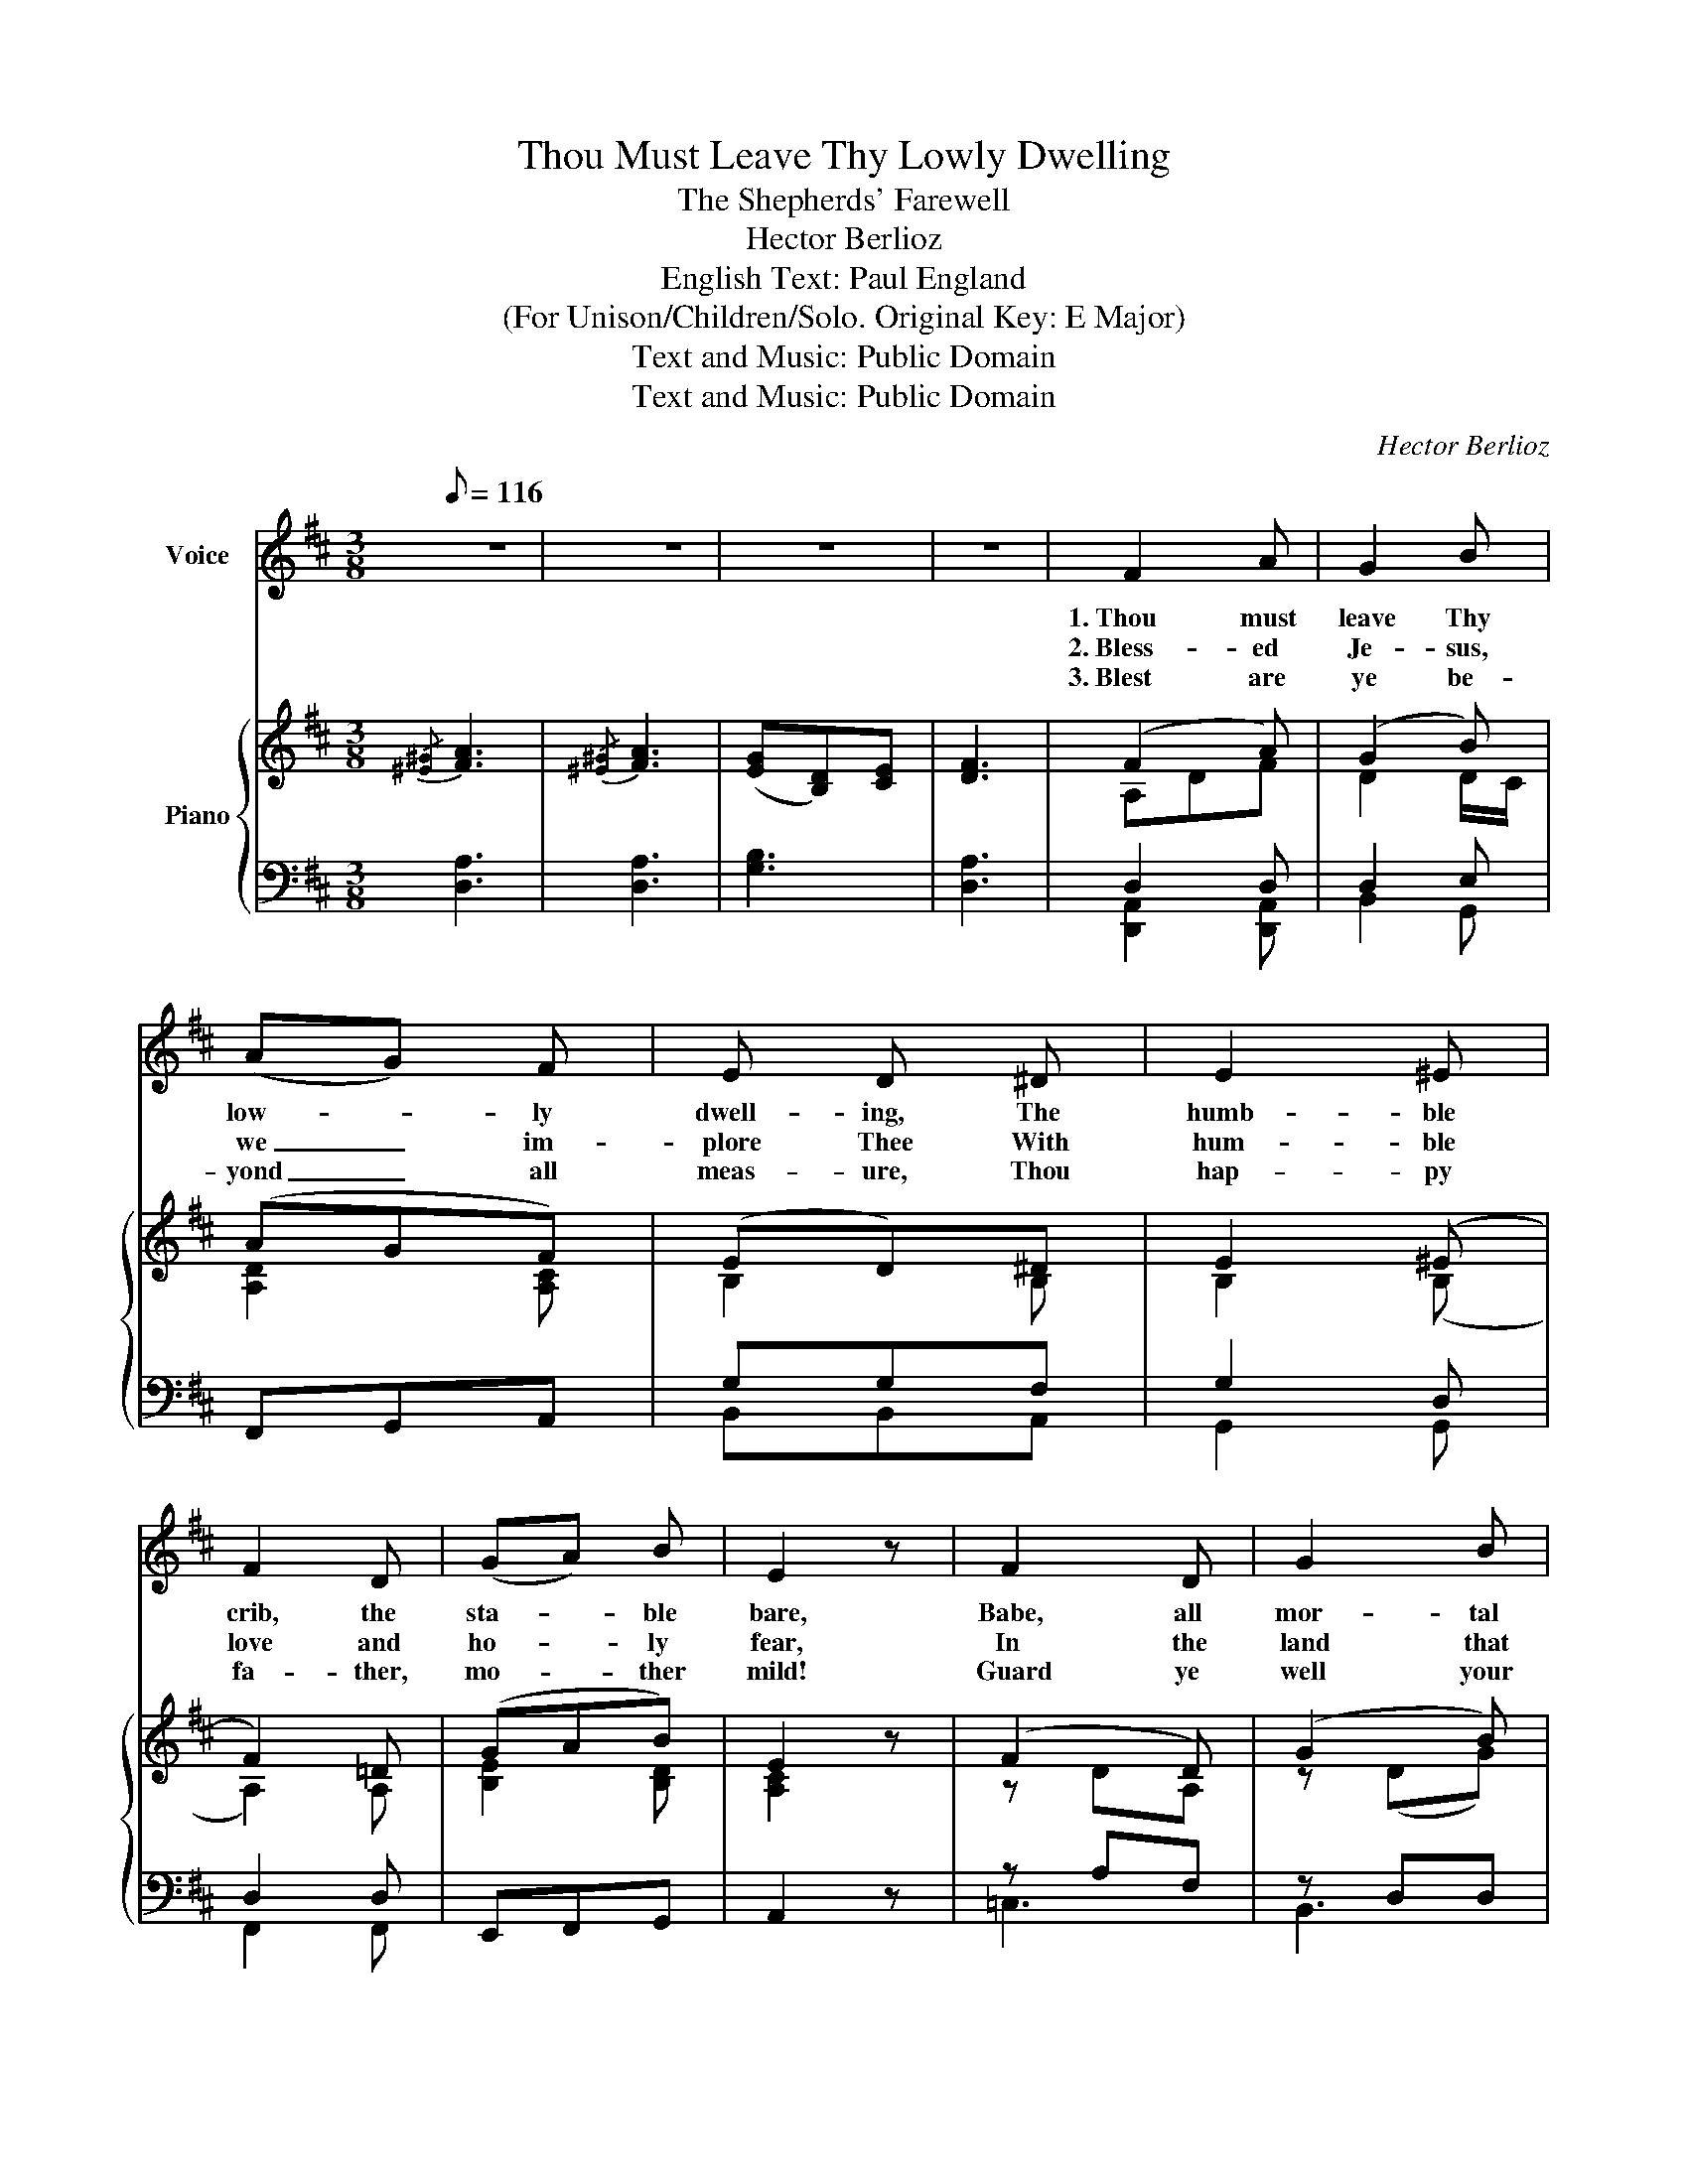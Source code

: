 X:1
T:Thou Must Leave Thy Lowly Dwelling
T:The Shepherds' Farewell
T:Hector Berlioz
T:English Text: Paul England
T:(For Unison/Children/Solo. Original Key: E Major)
T:Text and Music: Public Domain
T:Text and Music: Public Domain
C:Hector Berlioz
Z:tr. Paul England
Z:Text and Music: Public Domain
%%score 1 { ( 2 4 ) | ( 3 5 ) }
L:1/8
Q:1/8=116
M:3/8
K:D
V:1 treble nm="Voice"
V:2 treble nm="Piano"
V:4 treble 
V:3 bass 
V:5 bass 
V:1
 z3 | z3 | z3 | z3 | F2 A | G2 B | (AG) F | E D ^D | E2 ^E | F2 D | (GA) B | E2 z | F2 D | G2 B | %14
w: ||||1.~Thou must|leave Thy|low- * ly|dwell- ing, The|humb- ble|crib, the|sta- * ble|bare,|Babe, all|mor- tal|
w: ||||2.~Bless- ed|Je- sus,|we _ im-|plore Thee With|hum- ble|love and|ho- * ly|fear,|In the|land that|
w: ||||3.~Blest are|ye be-|yond _ all|meas- ure, Thou|hap- py|fa- ther,|mo- * ther|mild!|Guard ye|well your|
 (EG) F | E D d | c2 B | A2 c | (BA) ^G | F2 z | =G2 E | G2 E | (GE) F | (FE) D | d2 B | c2 ^A | %26
w: babes _ ex-|cel- ling, Con-|tent our|earth- ly|lot _ to|share,|Lov- ing|fa- ther,|lov- * ing|mo- * ther,|Shel- ter|Thee with|
w: lies _ be-|fore Thee, For-|get not|us who|lin- * ger|here!|May the|shep- herd's|low- * ly|call- * ing,|Ev- er|to Thy|
w: Heav'n- * ly|Trea- sure, The|Prince of|Peace, the|Ho- * ly|Child!|God go|with you,|God _ pro-|tect _ you,|Guide you|safe- ly|
 (Bc) d | !fermata!e2 z | (e=f) d | (=cA) =F | (A_B) G | (=FD) _B, | A,2 D | =F2 E | (DG) =F | %35
w: ten- * der|care!|Lov- * ing|fa- * ther,|lov- * ing|mo- * ther,|Shel- ter|Thee with|ten- * der|
w: heart _ be|dear!|May _ the|shep- * herd's|low- * ly|call- * ing,|Ev- er|to Thy|heart _ be|
w: through _ the|wild!|God _ go|with _ you,|God _ pro-|tect _ you,|Guide you|safe- ly|through _ the|
 E2 z | A2 B | (AF) D | (FE3/2) D/ | D3 :| z3 | z3 | z3 | z3 | z3 | z3 |] %46
w: care,|shel- ter|Thee _ with|ten- * der|care!|||||||
w: dear,|ev- er|to _ Thy|heart _ be|dear!|||||||
w: wild,|guide you|safe- * ly|through _ the|wild!|||||||
V:2
{/[^E^G]} [FA]3 |{/[^E^G]} [FA]3 | ([EG][B,D])[CE] | [DF]3 | (F2 A) | (G2 B) | (AGF) | (ED)^D | %8
 E2 ((^E | F2)) =D | (GAB) | E2 z | (F2 D) | (G2 B) | (EG)F | ED (d | c2) B | (A2 c) | (BA^G | %19
 F2) x | (G2 E) | (G2 E) | GEF | FED | d2 B | c2 ^A | Bcd | (!fermata!e3- | e=f)d | (=cA)=F | %30
 (A_B)G | (=FD)_B, | A,2 D | (=F2 E | D)(G=F | E2) z | A2 =B | AFD | FE>D | D3 :|{/[^E^G]} [FA]3 | %41
{/[^E^G]} [FA]3 | ([EG][B,D])[CE] | [DF]3- | [DF]3- | [DF]3 |] %46
V:3
 [D,A,]3 | [D,A,]3 | [G,B,]3 | [D,A,]3 | D,2 D, | D,2 E, | x3 | G,G,F, | G,2 D, | D,2 D, | x3 | %11
 x3 | z A,F, | z D,D, | A, x x | x2 E, | E,2 ^E, | F,2 F, | F,2 ^G, | x2 x | B,2 (B, | _B,2) B, | %22
 A,2 A, | G,2 D, | x3 | x3 | x E,F, | G,3 | A,2 =F, | A,=CA, | D2 _B, | _B,=F,F, | =E, =F,2 | %33
 =F,2 G, | x3 | (G, E,2) | E,2 E, | ^F,2 F, | x3 | x3 :| [D,A,]3 | [D,A,]3 | [G,B,]3 | [D,A,]3- | %44
 [D,A,]3- | [D,A,]3 |] %46
V:4
 x3 | x3 | x3 | x3 | A,DF | D2 D/C/ | [A,D]2 [A,C] | B,2 B, | B,2 (B, | A,2) A, | [B,E]2 [B,D] | %11
 [A,C]2 z | z DA, | z (DG) | z [A,E][A,D] | [^A,C]B, B- | BA^G- | ^GFA | ^GF^E | A,2 z | E2 E | %21
 E2 E | E2 D | B,2 A, | z [DG][DF] | [EG]2 [CF] | [DF]^AB | c3 | (=c2 _B) | A=F=C | =F2 _E | %31
 D_B,=F, | A,2 _B, | =CD_B, | A,[A,^C][A,D] | D3 | ^C2 G | ^FDD | [A,D][G,C]>[F,A,] | [F,A,]3 :| %40
 x3 | x3 | x3 | x3 | x3 | x3 |] %46
V:5
 x3 | x3 | x3 | x3 | [D,,A,,]2 [D,,A,,] | B,,2 G,, | F,,G,,A,, | B,,B,,A,, | G,,2 G,, | F,,2 F,, | %10
 E,,F,,G,, | A,,2 z | =C,3 | B,,3 | (^C,2 D,) | G,,2 ^G,, | A,,/B,,/C,D, | C,A,,F,, | B,,C,>C, | %19
 F,,2 z | (E,3 | D,3 | C,2 D,) | (G,,2 F,,) | B,,2 B,, | E,2 E, | (D,C,B,,) | ^A,,3 | %28
 (=A,,2 _B,,) | =F,2 F, | (D,2 _E,) | _B,,2 (D, | ^C,D,)(_B,, | A,,_B,,)G,, | (=F,,E,,D,,) | %35
 (G,,A,,_B,,) | (A,,2 G,,) | (D,2 =B,,) | A,,(A,,>D,,) | D,,3 :| x3 | x3 | x3 | x3 | x3 | x3 |] %46

